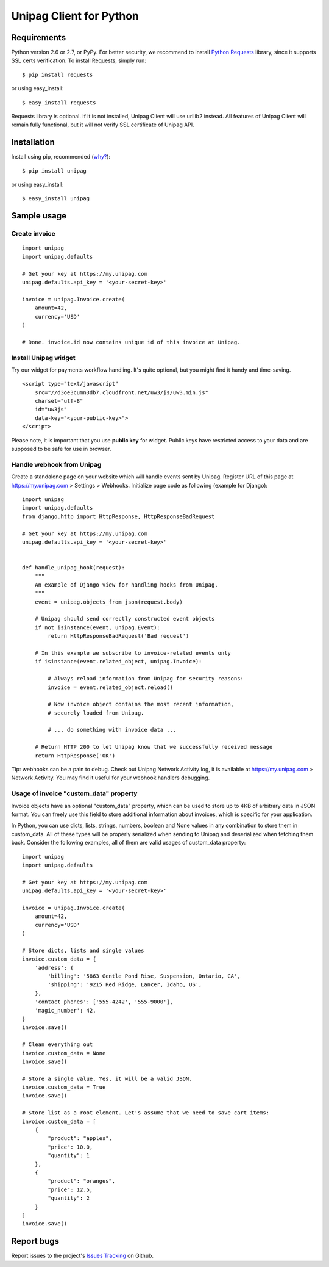 Unipag Client for Python
========================

.. image:: https://travis-ci.org/unipag/unipag-python.png?branch=master
        :target: https://travis-ci.org/unipag/unipag-python

Requirements
------------

Python version 2.6 or 2.7, or PyPy. For better security, we recommend to
install `Python Requests`_ library, since it supports SSL certs verification.
To install Requests, simply run: ::

    $ pip install requests

or using easy_install: ::

    $ easy_install requests

Requests library is optional. If it is not installed, Unipag Client will use
urllib2 instead. All features of Unipag Client will remain fully functional, but
it will not verify SSL certificate of Unipag API.

.. _`Python Requests`: http://docs.python-requests.org/

Installation
------------

Install using pip, recommended (`why?`_): ::

    $ pip install unipag

or using easy_install: ::

    $ easy_install unipag

.. _`why?`: http://www.pip-installer.org/en/latest/other-tools.html#pip-compared-to-easy-install

Sample usage
------------

Create invoice
~~~~~~~~~~~~~~

::

    import unipag
    import unipag.defaults

    # Get your key at https://my.unipag.com
    unipag.defaults.api_key = '<your-secret-key>'

    invoice = unipag.Invoice.create(
        amount=42,
        currency='USD'
    )

    # Done. invoice.id now contains unique id of this invoice at Unipag.

Install Unipag widget
~~~~~~~~~~~~~~~~~~~~~

Try our widget for payments workflow handling. It's quite optional, but you
might find it handy and time-saving.

::

    <script type="text/javascript"
        src="//d3oe3cumn3db7.cloudfront.net/uw3/js/uw3.min.js"
        charset="utf-8"
        id="uw3js"
        data-key="<your-public-key>">
    </script>

Please note, it is important that you use **public key** for widget.
Public keys have restricted access to your data and are supposed to be safe
for use in browser.


Handle webhook from Unipag
~~~~~~~~~~~~~~~~~~~~~~~~~~

Create a standalone page on your website which will handle events sent by
Unipag. Register URL of this page at `<https://my.unipag.com>`_ > Settings > Webhooks.
Initialize page code as following (example for Django):

::

    import unipag
    import unipag.defaults
    from django.http import HttpResponse, HttpResponseBadRequest

    # Get your key at https://my.unipag.com
    unipag.defaults.api_key = '<your-secret-key>'


    def handle_unipag_hook(request):
        """
        An example of Django view for handling hooks from Unipag.
        """
        event = unipag.objects_from_json(request.body)

        # Unipag should send correctly constructed event objects
        if not isinstance(event, unipag.Event):
            return HttpResponseBadRequest('Bad request')

        # In this example we subscribe to invoice-related events only
        if isinstance(event.related_object, unipag.Invoice):

            # Always reload information from Unipag for security reasons:
            invoice = event.related_object.reload()

            # Now invoice object contains the most recent information,
            # securely loaded from Unipag.

            # ... do something with invoice data ...

        # Return HTTP 200 to let Unipag know that we successfully received message
        return HttpResponse('OK')

Tip: webhooks can be a pain to debug. Check out Unipag Network Activity log, it
is available at `<https://my.unipag.com>`_ > Network Activity. You may find it
useful for your webhook handlers debugging.

Usage of invoice "custom_data" property
~~~~~~~~~~~~~~~~~~~~~~~~~~~~~~~~~~~~~~~

Invoice objects have an optional "custom_data" property, which can be used to
store up to 4KB of arbitrary data in JSON format. You can freely use this field
to store additional information about invoices, which is specific for your
application.

In Python, you can use dicts, lists, strings, numbers, boolean and None values
in any combination to store them in custom_data. All of these types will be
properly serialized when sending to Unipag and deserialized when fetching them
back. Consider the following examples, all of them are valid usages of
custom_data property:

::

    import unipag
    import unipag.defaults

    # Get your key at https://my.unipag.com
    unipag.defaults.api_key = '<your-secret-key>'

    invoice = unipag.Invoice.create(
        amount=42,
        currency='USD'
    )

    # Store dicts, lists and single values
    invoice.custom_data = {
        'address': {
            'billing': '5863 Gentle Pond Rise, Suspension, Ontario, CA',
            'shipping': '9215 Red Ridge, Lancer, Idaho, US',
        },
        'contact_phones': ['555-4242', '555-9000'],
        'magic_number': 42,
    }
    invoice.save()

    # Clean everything out
    invoice.custom_data = None
    invoice.save()

    # Store a single value. Yes, it will be a valid JSON.
    invoice.custom_data = True
    invoice.save()

    # Store list as a root element. Let's assume that we need to save cart items:
    invoice.custom_data = [
        {
            "product": "apples",
            "price": 10.0,
            "quantity": 1
        },
        {
            "product": "oranges",
            "price": 12.5,
            "quantity": 2
        }
    ]
    invoice.save()


Report bugs
-----------

Report issues to the project's `Issues Tracking`_ on Github.

.. _`Issues Tracking`: https://github.com/unipag/unipag-python/issues
